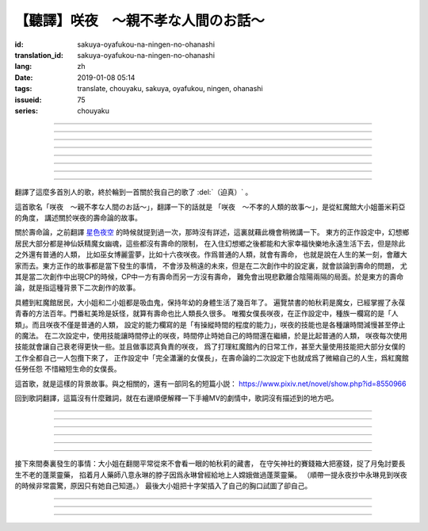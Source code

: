 【聽譯】咲夜　〜親不孝な人間のお話〜
===========================================

:id: sakuya-oyafukou-na-ningen-no-ohanashi
:translation_id: sakuya-oyafukou-na-ningen-no-ohanashi
:lang: zh
:date: 2019-01-08 05:14
:tags: translate, chouyaku, sakuya, oyafukou, ningen, ohanashi
:issueid: 75
:series: chouyaku


.. youtube:: 83BqU8jze-4


.. translate-paragraph::

    まだ幼いあなたを「咲夜」って名付けた

        在你還很小的時候就給你取名「咲夜」

    夜に咲き誇る漢字２文字で「咲夜」

        在夜晚盛開而自誇的漢字兩個字「咲夜」

    見習いからメイドとして始めたころは

        你剛開始做見習女僕那時

    まだ日傘を持つ手が震えてたりしてた

        撐陽傘的手臂還在不停顫抖

----

.. translate-paragraph::

    いつもいつも私たちは一緒だったなぁ

        永遠永遠我們會在一起吶

    背伸びして私の髪をといてくれたなぁ

        你踮着腳幫我梳過頭髮吶

    大きな胸に夜色の瞳輝かせたなぁ

        看到大胸的時候你的夜色的瞳孔兩眼發過光吶

    あなたがそばに来て私はいっぱい笑ったんだなぁ

        自從你來身邊之後我盡情笑過很多次吶

----

.. translate-paragraph::

    咲夜　咲夜　会いたいよ

        咲夜　咲夜　好想見到你啊

    いやだ朝までなんて待てないよ

        不行　根本不可能等到天亮啊

    天に輝く明星　お願い　

        天上最亮的金星　求你了

    時の針をもっと回して

        讓時鐘的錶針再多轉一些

    咲夜　咲夜　会いたいよ

        咲夜　咲夜　好想見到你啊

    いやだ懐こい笑顔待てないよ

        不行　熟悉的笑容根本等不及了

    天に輝く明星　お願い

        天上最亮的金星　求你了

    時の針を早く回して

        讓時鐘的錶針轉得快些

----

.. translate-paragraph::

    十六夜の月　あなたの日傘は近かった

        十六夜之月　你撐的陽傘好近
        　
    居待の月　日差しが漏れ出る震える手

        居待之月　沒法遮住日光　你發抖的手

    更待の月　出される紅茶は苦かった

        更待之月　你沏的紅茶好苦

    下弦の月　いつのまに遠くなる日傘

        下弦之月　不知何時起陽傘變遠了

    有明の月　日差しを漏らさぬ瀟洒な手

        有明之月　不會漏過陽光　你瀟灑的手

    三十日の月　おかしな紅茶を淹れだした

        三十之月　你泡出了奇怪的紅茶

    小望の月　ふたたび近くなった日傘

        小望之月　又一次靠近了的陽傘

    満月の夜　最後となる貴女の紅茶

        滿月之夜　最後一次喝你的紅茶

----

.. translate-paragraph::

    咲夜　咲夜　会いたいよ

        咲夜　咲夜　好想見到你啊

    いやだ明日も貴女を待ちたいよ

        不行　明天也想等你啊

    天に輝く明星　お願い

        天上最亮的金星　求你了

    咲夜じゃなきゃ背が高いんだ

        不是咲夜的話個頭太高了

    咲夜　咲夜　会いたいよ

        咲夜　咲夜　好想見到你啊

    いやだすました笑顔待ちたいよ

        不行　想以若無其事的笑容等你啊

    天に輝く明星　お願い

        天上最亮的金星　求你了

    日傘が遠くてまぶしいわ

        陽傘太遠了實在耀眼啊

----

.. translate-paragraph::

    「そろそろみたいです」と貴女がそっと言う

        「好像快到時間了」你輕聲說道

    その声を私は背を向けたまま聞いた

        我沒有回頭　背對着聽了這句話

    従者に見せちゃいけない顔だから、だけど

        因爲這表情不能讓僕人看到的，但是

    「幸せでした」貴女がそう続けるから

        「我這一生很幸福」你又這麼補充道

----

.. translate-paragraph::

    咲夜　咲夜　会いたいよ

        咲夜　咲夜　好想見到你啊

    いやだずっと貴女を待ちたいよ

        不行　想一直等着你啊

    天に輝く明星　お願い

        天上最亮的金星　求你了

    時の針を止めてしまって

        讓時鐘的錶針停下

    咲夜　咲夜　会いたいよ

        咲夜　咲夜　好想見到你啊

    いやだ貴女の笑顔待ちたいよ

        不行　想等着你的笑臉啊

    天に輝く明星　お願い

        天上最亮的金星　求你了

    時の針を進ませないで

        別讓時鐘的錶針再走了

    咲夜　咲夜　会いたいよ

        咲夜　咲夜　好想見到你啊

    いやだずっと貴女を待ちたいよ

        不行　想一直等着你啊

    天に輝く明星　お願い

        天上最亮的金星　求你了

    時の針を逆さに向けて

        讓時鐘的錶針調轉方向

    咲夜　咲夜　会いたいよ

        咲夜　咲夜　好想見到你啊

    いやだ貴女の笑顔待ちたいよ

        不行　想等着你的笑臉啊

    天に輝く明星　お願い

        天上最亮的金星　求你了

    私の時を取り返して

        把我的時間還給我

----

.. translate-paragraph::

    まだ幼いあなたを「咲夜」って名付けた

        在你還很小的時候就給你取名「咲夜」

    夜に咲き誇る漢字２文字で「咲夜」

        在夜晚盛開而自誇的漢字兩個字「咲夜」

    貴女が去りおかしなお茶はでなくなる　けれど

        你離開後已經不再是奇怪的紅茶了　但是

    しょっぱい紅茶はやはり美味しくないわね　咲夜

        鹹鹹的紅茶果然不可能好喝啊　咲夜

----

翻譯了這麼多首別人的歌，終於輪到一首關於我自己的歌了 :del:`（迫真）` 。

這首歌名「咲夜　〜親不孝な人間のお話〜」，翻譯一下的話就是
「咲夜　〜不孝的人類的故事〜」，是從紅魔館大小姐蕾米莉亞的角度，
講述關於咲夜的壽命論的故事。

關於壽命論，之前翻譯 `星色夜空 <{filename}/life/hoshiiroyozora.zh.rst>`_
的時候就提到過一次，那時沒有詳述，這裏就藉此機會稍微講一下。
東方的正作設定中，幻想鄉居民大部分都是神仙妖精魔女幽魂，這些都沒有壽命的限制，
在入住幻想鄉之後都能和大家幸福快樂地永遠生活下去，但是除此之外還有普通的人類，
比如巫女博麗霊夢，比如十六夜咲夜。作爲普通的人類，就會有壽命，
也就是說在人生的某一刻，會離大家而去。東方正作的故事都是當下發生的事情，
不會涉及稍遠的未來，但是在二次創作中的設定裏，就會談論到壽命的問題，
尤其是當二次創作中出現CP的時候，CP中一方有壽命而另一方沒有壽命，
難免會出現悲歡離合陰陽兩隔的局面。於是東方的壽命論，就是指這種背景下二次創作的故事。

具體到紅魔館居民，大小姐和二小姐都是吸血鬼，保持年幼的身體生活了幾百年了。
遍覽禁書的帕秋莉是魔女，已經掌握了永葆青春的方法百年。門番紅美玲是妖怪，就算有壽命也比人類長久很多。
唯獨女僕長咲夜，在正作設定中，種族一欄寫的是「人類」。而且咲夜不僅是普通的人類，
設定的能力欄寫的是「有操縱時間的程度的能力」，咲夜的技能也是各種讓時間減慢甚至停止的魔法。
在二次設定中，使用技能讓時間停止的咲夜，時間停止時她自己的時間還在繼續，於是比起普通的人類，
咲夜每次使用技能就會讓自己衰老得更快一些。並且做事認真負責的咲夜，
爲了打理紅魔館內的日常工作，甚至大量使用技能把大部分女僕的工作全都自己一人包攬下來了，
正作設定中「完全瀟灑的女僕長」，在壽命論的二次設定下也就成爲了微縮自己的人生，爲紅魔館任勞任怨
不惜縮短生命的女僕長。

這首歌，就是這樣的背景故事。與之相關的，還有一部同名的短篇小説：
https://www.pixiv.net/novel/show.php?id=8550966

回到歌詞翻譯，這篇沒有什麼難詞，就在右邊順便解釋一下手繪MV的劇情中，歌詞沒有描述到的地方吧。

----


.. translate-paragraph::

    まだ :ruby:`幼|おさな` いあなたを「 :ruby:`咲夜|さくや` 」って :ruby:`名|な`  :ruby:`付|づ` けた

        　

    :ruby:`夜|よる` に :ruby:`咲|さ` き :ruby:`誇|ほこ` る :ruby:`漢字|かんじ` :ruby:`２文字|にもじ` で「 :ruby:`咲夜|さくや` 」

        　

    :ruby:`見|み`  :ruby:`習|な` いからメイドとして :ruby:`始|はじ` めたころは

        　

    まだ :ruby:`日傘|ひがさ` を :ruby:`持|も` つ :ruby:`手|て` が :ruby:`震|ふる` えてたりしてた

        大小姐是吸血鬼懼怕陽光，於是白天出門時需要有人撐着陽傘。

----

.. translate-paragraph::

    いつもいつも :ruby:`私|わたし` たちは :ruby:`一緒|いっしょ` だったなぁ

        　

    :ruby:`背|せ`  :ruby:`伸|の` びして :ruby:`私|わたし` の :ruby:`髪|かみ` をといてくれたなぁ

        　

    :ruby:`大|`  :ruby:`大|お` な :ruby:`胸|むね` に :ruby:`夜色|よるいろ` の :ruby:`瞳|ひとみ`  :ruby:`輝|かがや` かせたなぁ

        手繪中咲夜說的是「いつかは私も…」，「總有一天我也會…」，隱射二次設定中PAD長的屬性。

    あなたがそばに :ruby:`来|き` て :ruby:`私|わたし` はいっぱい :ruby:`笑|わら` ったんだなぁ

        大小姐回的是「残念な運命が見えるわねぇ」，「能看到失望的命運吶」。

----

.. translate-paragraph::

    :ruby:`咲夜|さくや` 　 :ruby:`咲夜|さくや` 　 :ruby:`会|あ` いたいよ

        咲夜：「おやすみなさい！お嬢様！」，「請您晚安了！大小姐！」

    いやだ :ruby:`朝|あさ` までなんて :ruby:`待|ま` てないよ

        　

    :ruby:`天|てん` に :ruby:`輝|かがや` く :ruby:`明星|みょうじょう` 　お :ruby:`願|ねが` い

        這裏「明星」是指「金星」，夜空中最亮的。中文也有對太白星君祈願的說法。

    :ruby:`時|とき` の :ruby:`針|はり` をもっと :ruby:`回|まわ` して

        　

    :ruby:`咲夜|さくや` 　 :ruby:`咲夜|さくや` 　 :ruby:`会|あ` いたいよ

        　

    いやだ :ruby:`懐|ふところ` こい :ruby:`笑顔|えがお`  :ruby:`待|ま` てないよ

        　

    :ruby:`天|てん` に :ruby:`輝|かがや` く :ruby:`明星|みょうじょう` 　お :ruby:`願|ねが` い

        咲夜：「おはようございます」，「早上好」

    :ruby:`時|とき` の :ruby:`針|はり` を :ruby:`早|はや` く :ruby:`回|まわ` して

        　

----

.. translate-paragraph::

    :ruby:`十六夜|いざよい` の :ruby:`月|つき` 　あなたの :ruby:`日傘|ひがさ` は :ruby:`近|ち` かった

        :ruby:`十六夜|いざよい` の :ruby:`月|つき` ：農曆十六日的月亮
        　
    :ruby:`居待|いまち` の :ruby:`月|つき` 　 :ruby:`日|ひ`  :ruby:`差|ざ` しが :ruby:`漏|も` れ :ruby:`出|で` る :ruby:`震|ふる` える :ruby:`手|て`

        :ruby:`居待|いまち` の :ruby:`月|つき` ：農曆十八日的月亮。
        大小姐：「哇哦，陽光好刺眼」。

    :ruby:`更待|ふけまち` の :ruby:`月|つき` 　 :ruby:`出|だ` される :ruby:`紅茶|こうちゃ` は :ruby:`苦|にが` かった

        :ruby:`更待|ふけまち` の :ruby:`月|つき` ：農曆二十日的月亮。
        大小姐：「好苦，啊好痛」

    :ruby:`下弦|かげん` の :ruby:`月|つき` 　いつのまに :ruby:`遠|とお` くなる :ruby:`日傘|ひがさ`

        :ruby:`下弦|かげん` の :ruby:`月|つき` ：滿月之後半個月的月亮，農曆十六日到月末。

    :ruby:`有明|ありあけ` の :ruby:`月|つき` 　 :ruby:`日|ひ`  :ruby:`差|ざ` しを :ruby:`漏|も` らさぬ :ruby:`瀟洒|しょうしゃ` な :ruby:`手|て`

        :ruby:`有明|ありあけ` の :ruby:`月|つき` :滿月之後，月亮還在天上的時候就已經天亮，
        那段時間的月亮。發生在農曆十六日到月末。

    :ruby:`三十日|みそか` の :ruby:`月|つき` 　おかしな :ruby:`紅茶|こうちゃ` を :ruby:`淹|い` れだした

        :ruby:`三十日|みそか` の :ruby:`月|つき` ：農曆三十日的月亮。
        咲夜在鬼笑，大小姐：「呃唔」，咲夜：「這是福壽草哇」。關於福壽草，中文名
        `側金盞花 <https://zh.wikipedia.org/wiki/%E5%81%B4%E9%87%91%E7%9B%9E%E8%8A%B1>`_
        ，又名「朔日草」，和三十日相呼應。有少量毒性，作爲中藥有利尿強心鎮靜的功效，
        過量服用會導致嘔吐腹瀉。

    :ruby:`小望|こもち` の :ruby:`月|つき` 　ふたたび :ruby:`近|ちか` くなった :ruby:`日傘|ひがさ` 　

        :ruby:`小望|こもち` の :ruby:`月|つき` ：望月前一夜，農曆十四日的月亮。

     :ruby:`満月|まんげつ` の :ruby:`夜|よる` 　 :ruby:`最後|さいご` となる :ruby:`貴女|あなた` の :ruby:`紅茶|こうちゃ`

        　

----

.. translate-paragraph::

    :ruby:`咲夜|さくや` 　 :ruby:`咲夜|さくや` 　 :ruby:`会|あ` いたいよ

        咲夜：「請您晚安」

    いやだ :ruby:`明日|あす` も :ruby:`貴女|あなた` を :ruby:`待|ま` ちたいよ

        　

    :ruby:`天|てん` に :ruby:`輝|かがや` く :ruby:`明星|みょうじょう` 　お :ruby:`願|ねが` い

        　

    :ruby:`咲夜|さくや` じゃなきゃ :ruby:`背|せ` が :ruby:`高|たか` いんだ

        這裏是紅美玲在撐傘了。正作設定中咲夜比美玲高的，於是指咲夜已老，也指美玲工作不上心。

    :ruby:`咲夜|さくや` 　 :ruby:`咲夜|さくや` 　 :ruby:`会|あ` いたいよ

        咲夜：「大小…姐…」

    いやだすました :ruby:`笑顔|えがお`  :ruby:`待|ま` ちたいよ

        　

    :ruby:`天|てん` に :ruby:`輝|かがや` く :ruby:`明星|みょうじょう` 　お :ruby:`願|ねが` い

        　

    :ruby:`日傘|ひがさ` が :ruby:`遠|とお` くてまぶしいわ

        　

----

接下來間奏裏發生的事情：大小姐在翻閱平常從來不會看一眼的帕秋莉的藏書，
在守矢神社的賽錢箱大把塞錢，捉了月兔討要長生不老的蓬萊靈藥，
掐着月人藥師八意永琳的脖子因爲永琳曾經給地上人嫦娥做過蓬萊靈藥。
（順帶一提永夜抄中永琳見到咲夜的時候非常震驚，原因只有她自己知道。）
最後大小姐把十字架插入了自己的胸口試圖了卻自己。

----

.. translate-paragraph::

    「そろそろみたいです」と :ruby:`貴女|きじょ` がそっと :ruby:`言|い` う

        　

    その :ruby:`声|こえ` を :ruby:`私|わたし` は :ruby:`背|せ` を :ruby:`向|む` けたまま :ruby:`聞|き` いた

        　

    :ruby:`従者|じゅうしゃ` に :ruby:`見|み` せちゃいけない :ruby:`顔|かお` だから、だけど

        　

    「 :ruby:`幸|しあわ` せでした」 :ruby:`貴女|あなた` がそう :ruby:`続|つづ` けるから

        　

----

.. translate-paragraph::

    :ruby:`咲夜|さくや` 　 :ruby:`咲夜|さくや` 　 :ruby:`会|あ` いたいよ

        　

    いやだずっと :ruby:`貴女|あなた` を :ruby:`待|ま` ちたいよ

        　

    :ruby:`天|てん` に :ruby:`輝|かがや` く :ruby:`明星|みょうじょう` 　お :ruby:`願|ねが` い

        　

    :ruby:`時|とき` の :ruby:`針|はり` を :ruby:`止|と` めてしまって

        　

    :ruby:`咲夜|さくや` 　 :ruby:`咲夜|さくや` 　 :ruby:`会|あ` いたいよ

        　

    いやだ :ruby:`貴女|あなた` の :ruby:`笑顔|えがお`  :ruby:`待|ま` ちたいよ

        　

    :ruby:`天|てん` に :ruby:`輝|かがや` く :ruby:`明星|みょうじょう` 　お :ruby:`願|ねが` い

        　

    :ruby:`時|とき` の :ruby:`針|はり` を :ruby:`進|すすま` せないで

        　

    :ruby:`咲夜|さくや` 　 :ruby:`咲夜|さくや` 　 :ruby:`会|あ` いたいよ

        　

    いやだずっと :ruby:`貴女|あなた` を :ruby:`待|ま` ちたいよ

        　

    :ruby:`天|てん` に :ruby:`輝|かがや` く :ruby:`明星|みょうじょう` 　お :ruby:`願|ねが` い

        　

    :ruby:`時|とき` の :ruby:`針|はり` を :ruby:`逆|さか` さに :ruby:`向|む` けて

        　

    :ruby:`咲夜|さくや` 　 :ruby:`咲夜|さくや` 　 :ruby:`会|あ` いたいよ

        　

    いやだ :ruby:`貴女|あなた` の :ruby:`笑顔|えがお`  :ruby:`待|ま` ちたいよ

        　

    :ruby:`天|てん` に :ruby:`輝|かがや` く :ruby:`明星|みょうじょう` 　お :ruby:`願|ねが` い

        　

    :ruby:`私|わたし` の :ruby:`時|とき` を :ruby:`取|と` り :ruby:`返|かえ` して

        　

----

.. translate-paragraph::

    まだ :ruby:`幼|おさな` いあなたを「 :ruby:`咲夜|さくや` 」って :ruby:`名|な`  :ruby:`付|づ` けた

        　

    :ruby:`夜|よる` に :ruby:`咲|さ` き :ruby:`誇|ほこ` る :ruby:`漢字|かんじ` :ruby:`２文字|にもじ` で「 :ruby:`咲夜|さくや` 」

        　

    :ruby:`貴女|あなた` が :ruby:`去|さ` りおかしなお :ruby:`茶|ちゃ` はでなくなる　けれど

        　

    しょっぱい :ruby:`紅茶|こうちゃ` はやはり :ruby:`美|お`  :ruby:`味|い` しくないわね　 :ruby:`咲夜|さくや`

        　
